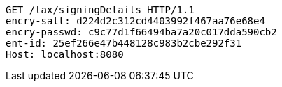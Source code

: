 [source,http,options="nowrap"]
----
GET /tax/signingDetails HTTP/1.1
encry-salt: d224d2c312cd4403992f467aa76e68e4
encry-passwd: c9c77d1f66494ba7a20c017dda590cb2
ent-id: 25ef266e47b448128c983b2cbe292f31
Host: localhost:8080

----